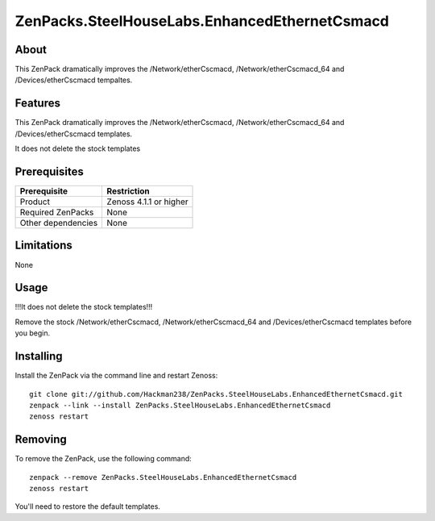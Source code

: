 ===============================================================================
ZenPacks.SteelHouseLabs.EnhancedEthernetCsmacd
===============================================================================


About
-------------------------------------------------------------------------------
This ZenPack dramatically improves the /Network/etherCscmacd, 
/Network/etherCscmacd_64 and /Devices/etherCscmacd tempaltes.


Features
-------------------------------------------------------------------------------
This ZenPack dramatically improves the /Network/etherCscmacd, 
/Network/etherCscmacd_64 and /Devices/etherCscmacd templates.

It does not delete the stock templates


Prerequisites
-------------------------------------------------------------------------------

==================  =========================================================
Prerequisite        Restriction
==================  =========================================================
Product             Zenoss 4.1.1 or higher
Required ZenPacks   None
Other dependencies  None
==================  =========================================================


Limitations
-------------------------------------------------------------------------------
None


Usage
-------------------------------------------------------------------------------
!!!It does not delete the stock templates!!!

Remove the stock /Network/etherCscmacd, /Network/etherCscmacd_64 and 
/Devices/etherCscmacd templates before you begin.


Installing
-------------------------------------------------------------------------------

Install the ZenPack via the command line and restart Zenoss::

    git clone git://github.com/Hackman238/ZenPacks.SteelHouseLabs.EnhancedEthernetCsmacd.git  
    zenpack --link --install ZenPacks.SteelHouseLabs.EnhancedEthernetCsmacd
    zenoss restart


Removing
-------------------------------------------------------------------------------

To remove the ZenPack, use the following command::

    zenpack --remove ZenPacks.SteelHouseLabs.EnhancedEthernetCsmacd
    zenoss restart

You'll need to restore the default templates.
